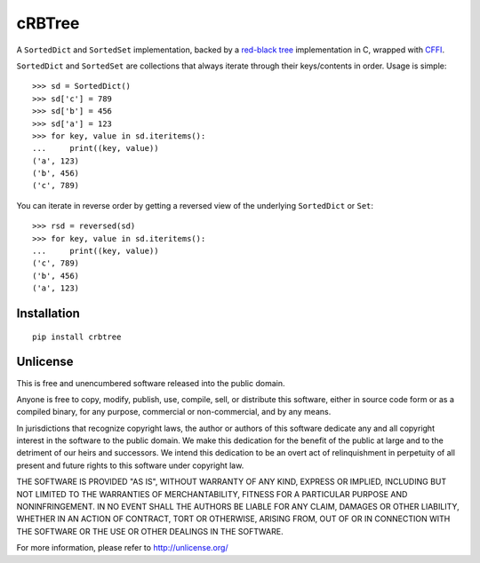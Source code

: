 cRBTree
=======

A ``SortedDict`` and ``SortedSet`` implementation, backed by a
`red-black
tree <https://en.wikipedia.org/wiki/Red%E2%80%93black_tree>`__
implementation in C, wrapped with
`CFFI <https://cffi.readthedocs.org/>`__.

``SortedDict`` and ``SortedSet`` are collections that always iterate
through their keys/contents in order. Usage is simple:

::

    >>> sd = SortedDict()
    >>> sd['c'] = 789
    >>> sd['b'] = 456
    >>> sd['a'] = 123
    >>> for key, value in sd.iteritems():
    ...     print((key, value))
    ('a', 123)
    ('b', 456)
    ('c', 789)

You can iterate in reverse order by getting a reversed view of the
underlying ``SortedDict`` or ``Set``:

::

    >>> rsd = reversed(sd)
    >>> for key, value in sd.iteritems():
    ...     print((key, value))
    ('c', 789)
    ('b', 456)
    ('a', 123)

Installation
------------

::

    pip install crbtree

Unlicense
---------

This is free and unencumbered software released into the public domain.

Anyone is free to copy, modify, publish, use, compile, sell, or
distribute this software, either in source code form or as a compiled
binary, for any purpose, commercial or non-commercial, and by any means.

In jurisdictions that recognize copyright laws, the author or authors of
this software dedicate any and all copyright interest in the software to
the public domain. We make this dedication for the benefit of the public
at large and to the detriment of our heirs and successors. We intend
this dedication to be an overt act of relinquishment in perpetuity of
all present and future rights to this software under copyright law.

THE SOFTWARE IS PROVIDED "AS IS", WITHOUT WARRANTY OF ANY KIND, EXPRESS
OR IMPLIED, INCLUDING BUT NOT LIMITED TO THE WARRANTIES OF
MERCHANTABILITY, FITNESS FOR A PARTICULAR PURPOSE AND NONINFRINGEMENT.
IN NO EVENT SHALL THE AUTHORS BE LIABLE FOR ANY CLAIM, DAMAGES OR OTHER
LIABILITY, WHETHER IN AN ACTION OF CONTRACT, TORT OR OTHERWISE, ARISING
FROM, OUT OF OR IN CONNECTION WITH THE SOFTWARE OR THE USE OR OTHER
DEALINGS IN THE SOFTWARE.

For more information, please refer to http://unlicense.org/
